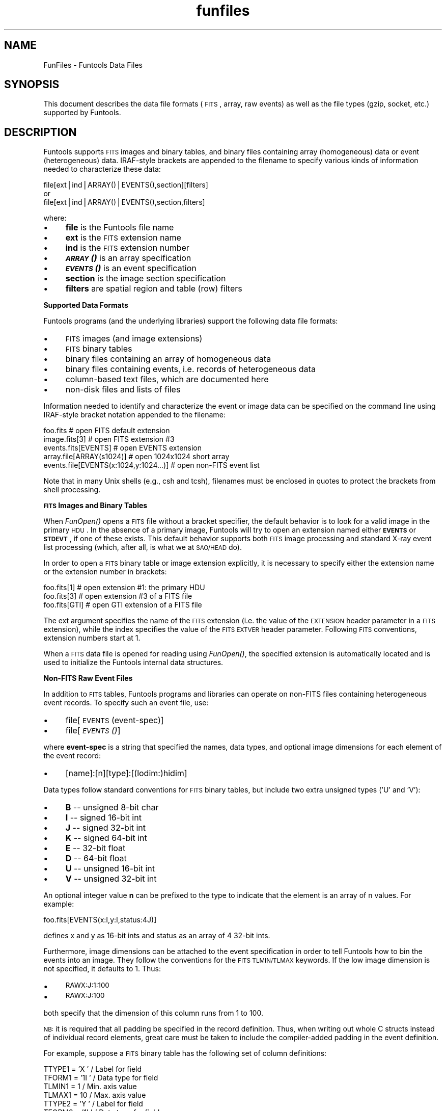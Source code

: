 .\" Automatically generated by Pod::Man v1.37, Pod::Parser v1.32
.\"
.\" Standard preamble:
.\" ========================================================================
.de Sh \" Subsection heading
.br
.if t .Sp
.ne 5
.PP
\fB\\$1\fR
.PP
..
.de Sp \" Vertical space (when we can't use .PP)
.if t .sp .5v
.if n .sp
..
.de Vb \" Begin verbatim text
.ft CW
.nf
.ne \\$1
..
.de Ve \" End verbatim text
.ft R
.fi
..
.\" Set up some character translations and predefined strings.  \*(-- will
.\" give an unbreakable dash, \*(PI will give pi, \*(L" will give a left
.\" double quote, and \*(R" will give a right double quote.  | will give a
.\" real vertical bar.  \*(C+ will give a nicer C++.  Capital omega is used to
.\" do unbreakable dashes and therefore won't be available.  \*(C` and \*(C'
.\" expand to `' in nroff, nothing in troff, for use with C<>.
.tr \(*W-|\(bv\*(Tr
.ds C+ C\v'-.1v'\h'-1p'\s-2+\h'-1p'+\s0\v'.1v'\h'-1p'
.ie n \{\
.    ds -- \(*W-
.    ds PI pi
.    if (\n(.H=4u)&(1m=24u) .ds -- \(*W\h'-12u'\(*W\h'-12u'-\" diablo 10 pitch
.    if (\n(.H=4u)&(1m=20u) .ds -- \(*W\h'-12u'\(*W\h'-8u'-\"  diablo 12 pitch
.    ds L" ""
.    ds R" ""
.    ds C` ""
.    ds C' ""
'br\}
.el\{\
.    ds -- \|\(em\|
.    ds PI \(*p
.    ds L" ``
.    ds R" ''
'br\}
.\"
.\" If the F register is turned on, we'll generate index entries on stderr for
.\" titles (.TH), headers (.SH), subsections (.Sh), items (.Ip), and index
.\" entries marked with X<> in POD.  Of course, you'll have to process the
.\" output yourself in some meaningful fashion.
.if \nF \{\
.    de IX
.    tm Index:\\$1\t\\n%\t"\\$2"
..
.    nr % 0
.    rr F
.\}
.\"
.\" For nroff, turn off justification.  Always turn off hyphenation; it makes
.\" way too many mistakes in technical documents.
.hy 0
.if n .na
.\"
.\" Accent mark definitions (@(#)ms.acc 1.5 88/02/08 SMI; from UCB 4.2).
.\" Fear.  Run.  Save yourself.  No user-serviceable parts.
.    \" fudge factors for nroff and troff
.if n \{\
.    ds #H 0
.    ds #V .8m
.    ds #F .3m
.    ds #[ \f1
.    ds #] \fP
.\}
.if t \{\
.    ds #H ((1u-(\\\\n(.fu%2u))*.13m)
.    ds #V .6m
.    ds #F 0
.    ds #[ \&
.    ds #] \&
.\}
.    \" simple accents for nroff and troff
.if n \{\
.    ds ' \&
.    ds ` \&
.    ds ^ \&
.    ds , \&
.    ds ~ ~
.    ds /
.\}
.if t \{\
.    ds ' \\k:\h'-(\\n(.wu*8/10-\*(#H)'\'\h"|\\n:u"
.    ds ` \\k:\h'-(\\n(.wu*8/10-\*(#H)'\`\h'|\\n:u'
.    ds ^ \\k:\h'-(\\n(.wu*10/11-\*(#H)'^\h'|\\n:u'
.    ds , \\k:\h'-(\\n(.wu*8/10)',\h'|\\n:u'
.    ds ~ \\k:\h'-(\\n(.wu-\*(#H-.1m)'~\h'|\\n:u'
.    ds / \\k:\h'-(\\n(.wu*8/10-\*(#H)'\z\(sl\h'|\\n:u'
.\}
.    \" troff and (daisy-wheel) nroff accents
.ds : \\k:\h'-(\\n(.wu*8/10-\*(#H+.1m+\*(#F)'\v'-\*(#V'\z.\h'.2m+\*(#F'.\h'|\\n:u'\v'\*(#V'
.ds 8 \h'\*(#H'\(*b\h'-\*(#H'
.ds o \\k:\h'-(\\n(.wu+\w'\(de'u-\*(#H)/2u'\v'-.3n'\*(#[\z\(de\v'.3n'\h'|\\n:u'\*(#]
.ds d- \h'\*(#H'\(pd\h'-\w'~'u'\v'-.25m'\f2\(hy\fP\v'.25m'\h'-\*(#H'
.ds D- D\\k:\h'-\w'D'u'\v'-.11m'\z\(hy\v'.11m'\h'|\\n:u'
.ds th \*(#[\v'.3m'\s+1I\s-1\v'-.3m'\h'-(\w'I'u*2/3)'\s-1o\s+1\*(#]
.ds Th \*(#[\s+2I\s-2\h'-\w'I'u*3/5'\v'-.3m'o\v'.3m'\*(#]
.ds ae a\h'-(\w'a'u*4/10)'e
.ds Ae A\h'-(\w'A'u*4/10)'E
.    \" corrections for vroff
.if v .ds ~ \\k:\h'-(\\n(.wu*9/10-\*(#H)'\s-2\u~\d\s+2\h'|\\n:u'
.if v .ds ^ \\k:\h'-(\\n(.wu*10/11-\*(#H)'\v'-.4m'^\v'.4m'\h'|\\n:u'
.    \" for low resolution devices (crt and lpr)
.if \n(.H>23 .if \n(.V>19 \
\{\
.    ds : e
.    ds 8 ss
.    ds o a
.    ds d- d\h'-1'\(ga
.    ds D- D\h'-1'\(hy
.    ds th \o'bp'
.    ds Th \o'LP'
.    ds ae ae
.    ds Ae AE
.\}
.rm #[ #] #H #V #F C
.\" ========================================================================
.\"
.IX Title "funfiles 7"
.TH funfiles 7 "April 14, 2011" "version 1.4.5" "SAORD Documentation"
.SH "NAME"
FunFiles \- Funtools Data Files
.SH "SYNOPSIS"
.IX Header "SYNOPSIS"
This document describes the data file formats (\s-1FITS\s0, array, raw
events) as well as the file types (gzip, socket, etc.) supported
by Funtools.
.SH "DESCRIPTION"
.IX Header "DESCRIPTION"
Funtools supports \s-1FITS\s0 images and binary tables, and binary files
containing array (homogeneous) data or event (heterogeneous) data.
IRAF-style brackets are appended to the filename to specify various
kinds of information needed to characterize these data:
.PP
.Vb 3
\&  file[ext|ind|ARRAY()|EVENTS(),section][filters]
\&  or
\&  file[ext|ind|ARRAY()|EVENTS(),section,filters]
.Ve
.PP
where:
.IP "\(bu" 4
\&\fBfile\fR is the Funtools file name
.IP "\(bu" 4
\&\fBext\fR is the \s-1FITS\s0 extension name
.IP "\(bu" 4
\&\fBind\fR is the \s-1FITS\s0 extension number
.IP "\(bu" 4
\&\fB\s-1\f(BIARRAY\s0()\fB\fR is an array specification
.IP "\(bu" 4
\&\fB\s-1\f(BIEVENTS\s0()\fB\fR is an event specification
.IP "\(bu" 4
\&\fBsection\fR is the image section specification
.IP "\(bu" 4
\&\fBfilters\fR are spatial region and table (row) filters
.PP
\&\fBSupported Data Formats\fR
.PP
Funtools programs (and the underlying libraries) support the
following data file formats:
.IP "\(bu" 4
\&\s-1FITS\s0 images (and image extensions)
.IP "\(bu" 4
\&\s-1FITS\s0 binary tables
.IP "\(bu" 4
binary files containing an array of homogeneous data
.IP "\(bu" 4
binary files containing events, i.e. records of heterogeneous data
.IP "\(bu" 4
column-based text files, which are documented here
.IP "\(bu" 4
non-disk files and lists of files
.PP
Information needed to identify and characterize
the event or image data can be specified on the command line 
using IRAF-style bracket notation appended to the filename:
.PP
.Vb 5
\&  foo.fits                              # open FITS default extension
\&  image.fits[3]                         # open FITS extension #3
\&  events.fits[EVENTS]                   # open EVENTS extension
\&  array.file[ARRAY(s1024)]              # open 1024x1024 short array
\&  events.file[EVENTS(x:1024,y:1024...)] # open non-FITS event list
.Ve
.PP
Note that in many Unix shells (e.g., csh and tcsh), filenames must
be enclosed in quotes to protect the brackets from shell processing.
.PP
\&\fB\s-1FITS\s0 Images and Binary Tables\fR
.PP
When \fIFunOpen()\fR opens a \s-1FITS\s0 file
without a bracket specifier, the default behavior is to look for a
valid image in the primary \s-1HDU\s0. In the absence of a primary image,
Funtools will try to open an extension named either \fB\s-1EVENTS\s0\fR or
\&\fB\s-1STDEVT\s0\fR, if one of these exists. This default behavior supports
both \s-1FITS\s0 image processing and standard X\-ray event list processing
(which, after all, is what we at \s-1SAO/HEAD\s0 do).
.PP
In order to open a \s-1FITS\s0 binary table or image extension explicitly, it
is necessary to specify either the extension name or the extension
number in brackets:
.PP
.Vb 3
\&  foo.fits[1]                      # open extension #1: the primary HDU
\&  foo.fits[3]                      # open extension #3 of a FITS file
\&  foo.fits[GTI]                    # open GTI extension of a FITS file
.Ve
.PP
The ext argument specifies the name of the \s-1FITS\s0 extension (i.e. the
value of the \s-1EXTENSION\s0 header parameter in a \s-1FITS\s0 extension), while
the index specifies the value of the \s-1FITS\s0 \s-1EXTVER\s0 header parameter.
Following \s-1FITS\s0 conventions, extension numbers start at 1.
.PP
When a \s-1FITS\s0 data file is opened for reading using 
\&\fIFunOpen()\fR, the specified extension
is automatically located and is used to initialize the Funtools internal
data structures.
.PP
\&\fBNon-FITS Raw Event Files\fR
.PP
In addition to \s-1FITS\s0 tables, Funtools programs and libraries can operate
on non-FITS files containing heterogeneous event records. To specify
such an event file, use:
.IP "\(bu" 4
file[\s-1EVENTS\s0(event\-spec)]
.IP "\(bu" 4
file[\s-1\fIEVENTS\s0()\fR]
.PP
where \fBevent-spec\fR is a string that specified the names, data
types, and optional image dimensions for each element of the event
record:
.IP "\(bu" 4
[name]:[n][type]:[(lodim:)hidim]
.PP
Data types follow standard conventions for \s-1FITS\s0 binary tables, but include
two extra unsigned types ('U' and 'V'):
.IP "\(bu" 4
\&\fBB\fR \*(-- unsigned 8-bit char
.IP "\(bu" 4
\&\fBI\fR \*(-- signed 16-bit int
.IP "\(bu" 4
\&\fBJ\fR \*(-- signed 32-bit int
.IP "\(bu" 4
\&\fBK\fR \*(-- signed 64-bit int
.IP "\(bu" 4
\&\fBE\fR \*(-- 32-bit float
.IP "\(bu" 4
\&\fBD\fR \*(-- 64-bit float
.IP "\(bu" 4
\&\fBU\fR \*(-- unsigned 16-bit int
.IP "\(bu" 4
\&\fBV\fR \*(-- unsigned 32-bit int
.PP
An optional integer value \fBn\fR can be prefixed to the type to indicate
that the element is an array of n values. For example:
.PP
.Vb 1
\&  foo.fits[EVENTS(x:I,y:I,status:4J)]
.Ve
.PP
defines x and y as 16-bit ints and status as an array of 4 32-bit ints.
.PP
Furthermore, image dimensions can be attached to the event specification
in order to tell Funtools how to bin the events into an image. They
follow the conventions for the \s-1FITS\s0 \s-1TLMIN/TLMAX\s0 keywords. If the low
image dimension is not specified, it defaults to 1.  Thus:
.IP "\(bu" 4
\&\s-1RAWX:J:1:100\s0
.IP "\(bu" 4
\&\s-1RAWX:J:100\s0
.PP
both specify that the dimension of this column runs from 1 to 100.
.PP
\&\s-1NB:\s0 it is required that all padding be specified in the record
definition. Thus, when writing out whole C structs instead of
individual record elements, great care must be taken to include
the compiler-added padding in the event definition.
.PP
For example, suppose a \s-1FITS\s0 binary table has the following set of column
definitions:
.PP
.Vb 22
\&  TTYPE1  = 'X                 ' / Label for field
\&  TFORM1  = '1I                ' / Data type for field
\&  TLMIN1  =                    1 / Min. axis value
\&  TLMAX1  =                   10 / Max. axis value
\&  TTYPE2  = 'Y                 ' / Label for field
\&  TFORM2  = '1I                ' / Data type for field
\&  TLMIN2  =                    2 / Min. axis value
\&  TLMAX2  =                   11 / Max. axis value
\&  TTYPE3  = 'PHA               ' / Label for field
\&  TFORM3  = '1I                ' / Data type for field
\&  TTYPE4  = 'PI                ' / Label for field
\&  TFORM4  = '1J                ' / Data type for field
\&  TTYPE5  = 'TIME              ' / Label for field
\&  TFORM5  = '1D                ' / Data type for field 
\&  TTYPE6  = 'DX                ' / Label for field
\&  TFORM6  = '1E                ' / Data type for field
\&  TLMIN6  =                    1 / Min. axis value
\&  TLMAX6  =                   10 / Max. axis value
\&  TTYPE7  = 'DY                ' / Label for field
\&  TFORM7  = '1E                ' / Data type for field
\&  TLMIN7  =                    3 / Min. axis value
\&  TLMAX7  =                   12 / Max. axis value
.Ve
.PP
An raw event file containing these same data would have the event
specification:
.PP
.Vb 1
\&  EVENTS(X:I:10,Y:I:2:11,PHA:I,PI:J,TIME:D,DX:E:10,DY:E:3:12)
.Ve
.PP
If no event specification string is included within the \s-1\fIEVENTS\s0()\fR operator,
then the event specification is taken from the \fB\s-1EVENTS\s0\fR environment
variable:
.PP
.Vb 1
\&  setenv EVENTS "X:I:10,Y:I:10,PHA:I,PI:J,TIME:D,DX:E:10,DY:E:10"
.Ve
.PP
In addition to knowing the data structure, it is necessary to know the
\&\fIendian\fR ordering of the data, i.e., whether or not the data is
in \fIbigendian\fR format, so that we can convert to the native
format for this platform. This issue does not arise for \s-1FITS\s0 Binary
Tables because all \s-1FITS\s0 files use big-endian ordering, regardless of
platform. But for non-FITS data, big-endian data produced on a Sun
workstation but read on a Linux \s-1PC\s0 needs to be byte\-swapped, since PCs
use little-endian ordering. To specify an ordering, use the
\&\fIbigendian=\fR or \fIendian=\fR keywords on the command-line
or the \s-1EVENTS_BIGENDIAN\s0 or \s-1EVENTS_ENDIAN\s0 environment variables.  The
value of the \fIbigendian\fR variables should be \*(L"true\*(R" or \*(L"false\*(R",
while the value of the \fIendian\fR variables should be \*(L"little\*(R" or
\&\*(L"big\*(R".
.PP
For example, a \s-1PC\s0 can access data produced by a Sun using:
.PP
.Vb 7
\&  hrc.nepr[EVENTS(),bigendian=true]
\&or
\&  hrc.nepr[EVENTS(),endian=big]
\&or
\&  setenv EVENTS_BIGENDIAN true
\&or
\&  setenv EVENTS_ENDIAN big
.Ve
.PP
If none of these are specified, the data are assumed to follow the
format for that platform and no byte-swapping is performed.
.PP
\&\fBNon-FITS Array Files\fR
.PP
In addition to \s-1FITS\s0 images, Funtools programs and libraries can operate
on non-FITS files containing arrays of homogeneous data. To specify
an array file, use:
.IP "\(bu" 4
file[\s-1ARRAY\s0(array\-spec)]
.IP "\(bu" 4
file[\s-1\fIARRAY\s0()\fR]
.PP
where array-spec is of the form:
.IP "\(bu" 4
[type][dim1][.dim2][:skip][endian]
.PP
and where [type] is:
.IP "\(bu" 4
b   (8-bit unsigned char)
.IP "\(bu" 4
s   (16-bit short int)
.IP "\(bu" 4
u   (16-bit unsigned short int)
.IP "\(bu" 4
i   (32-bit int)
.IP "\(bu" 4
r,f (32-bit float)
.IP "\(bu" 4
d   (64-bit float)
.PP
The dim1 specification is required, but dim2 is optional and defaults
to dim1.  The skip specification is optional and defaults to 0.  The
optional endian specification can be 'l' or 'b' and defaults to the
endian type for the current machine.
.PP
If no array specification is included within the \s-1\fIARRAY\s0()\fR operator,
then the array specification is taken from the \fB\s-1ARRAY\s0\fR environment
variable. For example:
.PP
.Vb 7
\&  foo.arr[ARRAY(r512)]          # bitpix=-32 dim1=512 dim2=512
\&  foo.arr[ARRAY(r512.400)]      # bitpix=-32 dim1=512 dim2=400
\&  foo.arr[ARRAY(r512.400])      # bitpix=-32 dim1=512 dim2=400
\&  foo.arr[ARRAY(r512.400:2880)] # bitpix=-32 dim1=512 dim2=400 skip=2880
\&  foo.arr[ARRAY(r512l)]         # bitpix=-32 dim1=512 dim2=512 endian=little
\&  setenv ARRAY "r512.400:2880"
\&  foo.arr[ARRAY()]              # bitpix=-32 dim1=512 dim2=400 skip=2880
.Ve
.PP
\&\fBSpecifying Image Sections\fR
.PP
Once a data file (and possibly, a \s-1FITS\s0 extension) has been specified,
the next (optional) part of a bracket specification can be used to
select image \fBsection\fR information, i.e., to specify the x,y
limits of an image section, as well as the blocking factor to apply to
that section. This information can be added to any file specification but
only is used by Funtools image processing routines.
.PP
The format of the image section specification is one of the following:
.IP "\(bu" 4
file[xy0:xy1,block]
.IP "\(bu" 4
file[x0:x1,y0:y1,block]
.IP "\(bu" 4
file[x0:x1,*,block]
.IP "\(bu" 4
file[*,y0:y1,block]
.IP "\(bu" 4
file[*,block]
.PP
where the limit values can be ints or \*(L"*\*(R" for default. A single \*(L"*\*(R"
can be used instead of val:val, as shown.  Note that blocking is
applied to the section after it is extracted.
.PP
In addition to image sections specified by the lo and hi x,y limits, image
sections using center positions can be specified:
.IP "\(bu" 4
file[dim1@xcen,dim2@ycen]
.IP "\(bu" 4
file[xdim2@xcen@ycen]
.IP "\(bu" 4
file[dim1@xcen,dim2@ycen,block]
.IP "\(bu" 4
file[dim@xcen@ycen,block]
.PP
Note that the (float) values for dim, dim1, dim2, xcen, ycen must be
specified or else the expression does not make sense!
.PP
In all cases, block is optional and defaults to 1. An 's' or 'a' can
be appended to signify \*(L"sum\*(R" or \*(L"average\*(R" blocking (default is \*(L"sum\*(R").
Section specifications are given in image coordinates by default. If you
wish to specify physical coordinates, add a 'p' as the last character
of the section specification, before the closing bracket.
For example:
.IP "\(bu" 4
file[\-8:\-7,\-8:\-7p]
.IP "\(bu" 4
file[\-8:\-7,\-8:\-7,2p]
.PP
A section can be specified in any Funtools file name. If the operation
to be applied to that file is an imaging operation, then the
specification will be utilized. If the operation is purely a table
operation, then the section specification is ignored.
.PP
Do not be confused by:
.PP
.Vb 2
\&  foo.fits[2]
\&  foo.fits[*,2]
.Ve
.PP
The former specifies opening the second extension of the \s-1FITS\s0 file.
The latter specifies application of block 2 to the image section.
.PP
Note that the section specification must come after
any of \s-1FITS\s0 \fBext\fR name or \fBind\fR number,
but all sensible defaults are supported:
.IP "\(bu" 4
file[ext]
.IP "\(bu" 4
file[ext,index]
.IP "\(bu" 4
file[index]
.IP "\(bu" 4
file[ext,section]
.IP "\(bu" 4
file[ext,index,section]
.IP "\(bu" 4
file[index,section]
.IP "\(bu" 4
file[section]
.PP
\&\fBBinning \s-1FITS\s0 Binary Tables and Non-FITS Event Files\fR
.PP
If a \s-1FITS\s0 binary table or a non-FITS raw event file is to be binned
into a 2D image (e.g., using the 
funimage
program), it is necessary to specify the two columns to be used for the
binning, as well as the dimensions of the image.  Funtools first looks
for a specifier of the form:
.PP
.Vb 1
\& bincols=([xnam[:tlmin[:tlmax:[binsiz]]]],[ynam[:tlmin[:tlmax[:binsiz]]]])
.Ve
.PP
in bracket syntax, and uses the column names thus specified. The tlmin, tlmax,
and binsiz specifiers determine the image binning dimensions using:
.PP
.Vb 2
\&  dim = (tlmax - tlmin)/binsiz     (floating point data)
\&  dim = (tlmax - tlmin)/binsiz + 1 (integer data)
.Ve
.PP
These tlmin, tlmax, and binsiz specifiers can be omitted if \s-1TLMIN\s0,
\&\s-1TLMAX\s0, and \s-1TDBIN\s0 header parameters are present in the \s-1FITS\s0 binary
table header, respectively. If only one parameter is specified, it is
assumed to be tlmax, and tlmin defaults to 1. If two parameters are
specified, they are assumed to be tlmin and tlmax.
.PP
For example, to bin an \s-1HRC\s0 event list columns \*(L"\s-1VPOS\s0\*(R" and \*(L"\s-1UPOS\s0\*(R", use:
.PP
.Vb 1
\&  hrc.nepr[bincols=(VPOS,UPOS)]
.Ve
.PP
or
.PP
.Vb 1
\&  hrc.nepr[bincols=(VPOS:49152,UPOS:4096)]
.Ve
.PP
Note that you can optionally specify the dimensions of these columns
to cover cases where neither \s-1TLMAX\s0 keywords are defined in
the header.  If either dimension is specified, then both must be specified.
.PP
You can set the \s-1FITS_BINCOLS\s0 or \s-1EVENTS_BINCOLS\s0 environment variable as
an alternative to adding the \*(L"bincols=\*(R" specifier to each file name
for \s-1FITS\s0 binary tables and raw event files, respectively.  If no
binning keywords or environment variables are specified, or if the
specified columns are not in the binary table, the Chandra parameters
\&\s-1CPREF\s0 (or \s-1PREFX\s0) are searched for in the \s-1FITS\s0 binary table header.
Failing this, columns named \*(L"X\*(R" and \*(L"Y\*(R" are sought.  If these are not
found, the code looks for columns containing the characters \*(L"X\*(R" and
\&\*(L"Y\*(R".  Thus, you can bin on \*(L"\s-1DETX\s0\*(R" and \*(L"\s-1DETX\s0\*(R" columns without
specifying them, if these are the only column names containing the \*(L"X\*(R"
and \*(L"Y\*(R" characters.
.PP
Ordinarily, each event or row contributes one count to an image pixel
during the 2D binning process. Thus, if five events all have the same
(x,y) position, the image pixel value for that position will have a
value of five. It is possible to specify a variable contribution
for each event by using the vcol=[colname] filter spec:
.PP
.Vb 1
\& vcol=[colname]
.Ve
.PP
The vcol colname is a column containing a numeric value in each event row
that will be used as the contribution of the given event to its image
pixel. For example, consider an event file that has the following content:
.PP
.Vb 10
\&  x:e:4    y:e:4    v:e
\&  ------   ------   ----
\&  1        1        1.0
\&  2        2        2.0
\&  3        3        3.0
\&  4        4        0.0
\&  1        1        1.0
\&  2        2        2.0
\&  3        3        3.0
\&  4        4        4.0
.Ve
.PP
There are two events with x,y value of (1,1) so ordinarily a 2D image will
have a value of 2 in the (1,1) pixel. If the v column is specified as the 
value column:
.PP
.Vb 1
\&  foo.fits'[vcol=v]'
.Ve
.PP
then each pixel will contain the additive sum of the associated (x,y)
column values from the v column.  For example, image pixel (1,1) will
contain 1. + 1. = 2, image pixel (2,2) will contain (2 + 2) = 4, etc.
.PP
An important variation on the use of a value column to specify the
contribution an event makes to an image pixel is when the value column
contains the reciprocal of the event contribution. For this case, the
column name should be prefixed with a / (divide sign) thus:
.PP
.Vb 1
\&  foo.fits'[vcol=/v]'
.Ve
.PP
Each image pixel value will then be the sum of the reciprocals of the value
column. A zero in the value column results in NaN (not a number).
Thus, in the above example, image pixel (1.1) will contain 1/1 + 1/1 = 2,
image pixel (2,2) will contain (1/2 + 1/2) = 1, etc. Image pixel (4,4)
will contain (1/0 + 1/4) = NaN.
.PP
You can set the \s-1FITS_VCOL\s0 or \s-1EVENTS_VCOL\s0 environment variable as
an alternative to adding the \*(L"vcol=\*(R" specifier to each file name
for \s-1FITS\s0 binary tables and raw event files, respectively.
.PP
Finally, when binning events, the data type of the resulting 2D image
must be specified. This can be done with the \*(L"bitpix=[n]\*(R" keyword in
the bracket specification.  For example:
.PP
.Vb 1
\&  events.fits[bincols=(VPOS,UPOS),bitpix=-32]
.Ve
.PP
will create a floating point image binned on columns \s-1VPOS\s0 and \s-1UPOS\s0.
If no bitpix keyword is specified, bitpix=32 is assumed.  As with
bincols values, you also can use the \s-1FITS_BITPIX\s0 and \s-1EVENTS_BITPIX\s0
environment variables to set this value for \s-1FITS\s0 binary tables and
raw event files, respectively.
.PP
The \fBfunimage\fR program also allows you to create a 1D image projection
along any column of a table by using the \fBbincols=[column]\fR
filter specification and specifying a single column.
For example, the following command projects a 1D image along
the chipx column of a table:
.PP
.Vb 1
\&  funimage ev.fits'[bincols=chipx]' im.fits
.Ve
.PP
See funimage for more
information about creating 1D and 2D images.
.PP
Finally, please note that Funtools supports most \s-1FITS\s0 standards.
We will add missing support as required by the community. In general,
however, we do not support non-standard extensions. For example, we
sense the presence of the binary table 'variable length array'
proposed extension and we pass it along when copying and filtering
files, but we do not process it. We will add support for new standards
as they become official.
.PP
\&\fBTable and Spatial Region Filters\fR
.PP
Note that, in addition extensions and image sections, Funtools bracket
notation can be used to specify table and spatial region filters.  These
filters are always placed after the image section information.  They
can be specified in the same bracket or in a separate bracket
immediately following:
.IP "\(bu" 4
file[ext|ind|\fIARRAY()\fR|\fIEVENTS()\fR,section][filters]
.IP "\(bu" 4
file[ext|ind|\fIARRAY()\fR|\fIEVENTS()\fR,section,filters]
.PP
where:
.IP "\(bu" 4
\&\fBfile\fR is the Funtools file name
.IP "\(bu" 4
\&\fB\s-1\f(BIARRAY\s0()\fB\fR is an array specification
.IP "\(bu" 4
\&\fB\s-1\f(BIEVENTS\s0()\fB\fR is an event list specification
.IP "\(bu" 4
\&\fBext\fR is the \s-1FITS\s0 extension name
.IP "\(bu" 4
\&\fBind\fR is the \s-1FITS\s0 extension number
.IP "\(bu" 4
\&\fBsection\fR is the image section to extract
.IP "\(bu" 4
\&\fBfilters\fR are spatial region and table (row) filters to apply
.PP
The topics of table and region filtering are covered in detail in:
.IP "\(bu" 4
Table Filtering
.IP "\(bu" 4
Spatial Region Filtering
.PP
\&\fBDisk Files and Other Supported File Types\fR
.PP
The specified \fBfile\fR usually is an ordinary disk file. In
addition, gzip'ed files are supported in Funtools: gzip'ed input files
are automatically uncompressed as they are read, and gzip'ed output
files are compressed as they are written. \s-1NB:\s0 if a \s-1FITS\s0 binary table
is written in gzip format, the number of rows in the table will be set
to \-1. Such a file will work with Funtools programs but will not work
with other \s-1FITS\s0 programs such as ds9.
.PP
The special keywords \*(L"stdin\*(R" and \*(L"stdout\*(R" designate Unix standard
input and standard output, respectively. The string \*(L"\-\*(R" (hyphen) will
be taken to mean \*(L"stdin\*(R" if the file is opened for reading and
\&\*(L"stdout\*(R" if the file is opened for writing.
.PP
A file also can be an \s-1INET\s0 socket on the same or another machine using
the syntax:
.PP
.Vb 1
\&  machine:port
.Ve
.PP
Thus, for example:
.PP
.Vb 1
\&  karapet:1428
.Ve
.PP
specifies that I/O should be performed to/from port 1428 on the
machine karapet.  If no machine name is specified, the default is to
use the current machine:
.PP
.Vb 1
\&  :1428
.Ve
.PP
This means to open port 1428 on the current machine. Socket support
allows you to generate a distributed pipe:
.PP
.Vb 2
\&  on karapet:       funtask1 in.fits bynars:1428
\&  on bynars:        funtask2 :1428 out.fits
.Ve
.PP
The socket mechanism thus supports simple parallel processing using
\&\fBprocess decomposition\fR. Note that parallel processing using
\&\fBdata decomposition\fR is supported via the \fBsection\fR specifier (see
below), and the \fBrow#\fR specifier, which is part of 
Table Filtering.
.PP
A file also can be a pointer to shared memory using the syntax:
.PP
.Vb 1
\&  shm:[id|@key][:size]
.Ve
.PP
A shared memory segment is specified with a \fBshm:\fR prefix,
followed by either the shared memory id or the shared memory key
(where the latter is prefixed by the '@' character).  The size (in
bytes) of the shared memory segment can then be appended (preceded by
the ':' character). If the size specification is absent, the code will
attempt to determine the length automatically. 
.PP
If the open mode contains the string \*(L"w+\*(R", then the memory segment will be
created if it does not exist. (It also will be released and deleted when the
file is closed.) In the case where a memory segment is being created, the
length of the segment is required.
.PP
A file also can be Unix piped command (i.e. a program to run) using the syntax:
.PP
.Vb 1
\&  "pipe: command arg1 ... argn"
.Ve
.PP
The output from the command must be a valid \s-1FITS\s0 file. It is important
to use quotes to protect spaces so that command arguments are passed
correctly. A silly example is:
.PP
.Vb 1
\&  fundisp "pipe: funtable 'foo.fits[cir 512 512 .1]' stdout"
.Ve
.PP
This seemed like a good idea at the time ...
.PP
\&\fBLists of Files\fR
.PP
Funtools also will process a list of files as a single file using the
syntax:
.PP
.Vb 1
\&  "list: file1 file2 ... filen"
.Ve
.PP
The files in the list are separated by whitespace. Any of the
above file types can be used. For example, if two files, foo1.fits and
foo2.fits, are part of the same observation, they can be processed as
a single file (using their own filters):
.PP
.Vb 17
\&  fundisp "list: foo1.fits[cir(512,512,10)] foo2.fits[cir(511,511,10)]"
\&         X        Y      PHA       PI                  TIME       DX       DY
\&  -------- -------- -------- -------- --------------------- -------- --------
\&       512      512        6        7     79493997.45854475      578      574
\&       512      512        8        9     79494575.58943175      579      573
\&       512      512        5        6     79493631.03866175      578      575
\&       512      512        5        5     79493290.86521725      578      575
\&       512      512        8        9     79493432.00990875      579      573
\&       511      511        5        5     79488631.09462625      580      575
\&       511      511       10       11     79488780.60006675      580      573
\&       511      511        4        4     79494562.35474326      580      575
\&       511      511        6        6     79488203.01561825      580      575
\&       511      511        6        6     79488017.99730176      580      575
\&       511      511        4        4     79494332.45355175      580      575
\&       511      511        9       10     79492685.94014275      581      574
\&       511      511        5        5     79487708.71298325      580      575
\&       511      511        8        9     79493719.00160225      581      573
.Ve
.PP
Again, note that it is important to avoid spaces in the filters
because the list separator also is whitespace. To protect whitespace
in a filter, enclose the file specification in quotes:
.PP
.Vb 1
\&  fundisp "list: 'foo1.fits[cir 512 512 .1]' foo2.fits[cir(511,511,.1)]"
.Ve
.SH "SEE ALSO"
.IX Header "SEE ALSO"
See funtools(7) for a list of Funtools help pages
